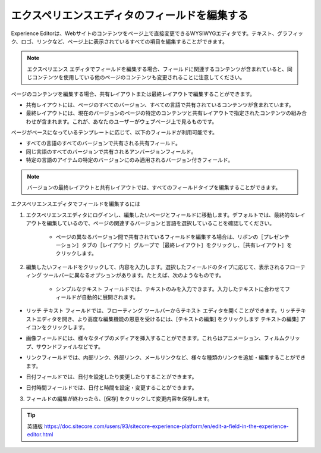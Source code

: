 ###################################################
エクスペリエンスエディタのフィールドを編集する
###################################################

Experience Editorは、Webサイトのコンテンツをページ上で直接変更できるWYSIWYGエディタです。テキスト、グラフィック、ロゴ、リンクなど、ページ上に表示されているすべての項目を編集することができます。

.. note:: エクスペリエンス エディタでフィールドを編集する場合、フィールドに関連するコンテンツが含まれていると、同じコンテンツを使用している他のページのコンテンツも変更されることに注意してください。

ページのコンテンツを編集する場合、共有レイアウトまたは最終レイアウトで編集することができます。

* 共有レイアウトには、ページのすべてのバージョン、すべての言語で共有されているコンテンツが含まれています。
* 最終レイアウトには、現在のバージョンのページの特定のコンテンツと共有レイアウトで指定されたコンテンツの組み合わせが含まれます。これが、あなたのユーザーがウェブページ上で見るものです。

ページがベースになっているテンプレートに応じて、以下のフィールドが利用可能です。

* すべての言語のすべてのバージョンで共有される共有フィールド。
* 同じ言語のすべてのバージョンで共有されるアンバージョンフィールド。
* 特定の言語のアイテムの特定のバージョンにのみ適用されるバージョン付きフィールド。

.. note:: バージョンの最終レイアウトと共有レイアウトでは、すべてのフィールドタイプを編集することができます。

エクスペリエンスエディタでフィールドを編集するには

1. エクスペリエンスエディタにログインし、編集したいページとフィールドに移動します。デフォルトでは、最終的なレイアウトを編集しているので、ページの関連するバージョンと言語を選択していることを確認してください。

    * ページの異なるバージョン間で共有されているフィールドを編集する場合は、リボンの［プレゼンテーション］タブの［レイアウト］グループで［最終レイアウト］をクリックし、［共有レイアウト］をクリックします。

.. image:: images/15eafd3540bd6d.png
   :align: center
   :width: 400px
   :alt: エクスペリエンスエディタのフィールドを編集する

2. 編集したいフィールドをクリックして、内容を入力します。選択したフィールドのタイプに応じて、表示されるフローティング ツールバーに異なるオプションがあります。たとえば、次のようなものです。

    * シンプルなテキスト フィールドでは、テキストのみを入力できます。入力したテキストに合わせてフィールドが自動的に展開されます。

.. image:: images/15eafd3541266b.png
   :align: center
   :width: 400px
   :alt: エクスペリエンスエディタのフィールドを編集する
   
* リッチ テキスト フィールドでは、フローティング ツールバーからテキスト エディタを開くことができます。リッチテキストエディタを開き、より高度な編集機能の恩恵を受けるには、[テキストの編集] をクリックします テキストの編集] アイコンをクリックします。

.. image:: images/15eafd3542005d.png
   :align: center
   :width: 400px
   :alt: エクスペリエンスエディタのフィールドを編集する
   
* 画像フィールドには、様々なタイプのメディアを挿入することができます。これらはアニメーション、フィルムクリップ、サウンドファイルなどです。

.. image:: images/15eafd35426aa9.png
   :align: center
   :width: 400px
   :alt: エクスペリエンスエディタのフィールドを編集する

* リンクフィールドでは、内部リンク、外部リンク、メールリンクなど、様々な種類のリンクを追加・編集することができます。

.. image:: images/15eafd3542d1a5.png
   :align: center
   :width: 400px
   :alt: エクスペリエンスエディタのフィールドを編集する

* 日付フィールドでは、日付を設定したり変更したりすることができます。

.. image:: images/15eafd35438f21.png
   :align: center
   :alt: エクスペリエンスエディタのフィールドを編集する

* 日付時間フィールドでは、日付と時間を設定・変更することができます。

.. image:: images/15eafd3543ebb7.png
   :align: center
   :alt: エクスペリエンスエディタのフィールドを編集する


3. フィールドの編集が終わったら、[保存] をクリックして変更内容を保存します。

.. tip:: 英語版 https://doc.sitecore.com/users/93/sitecore-experience-platform/en/edit-a-field-in-the-experience-editor.html
